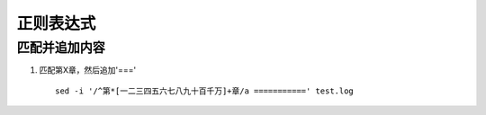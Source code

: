 正则表达式
^^^^^^^^^^^^^^^^^^^^

匹配并追加内容
==============================
#. 匹配第X章，然后追加'===' ::

        sed -i '/^第*[一二三四五六七八九十百千万]+章/a ===========' test.log


